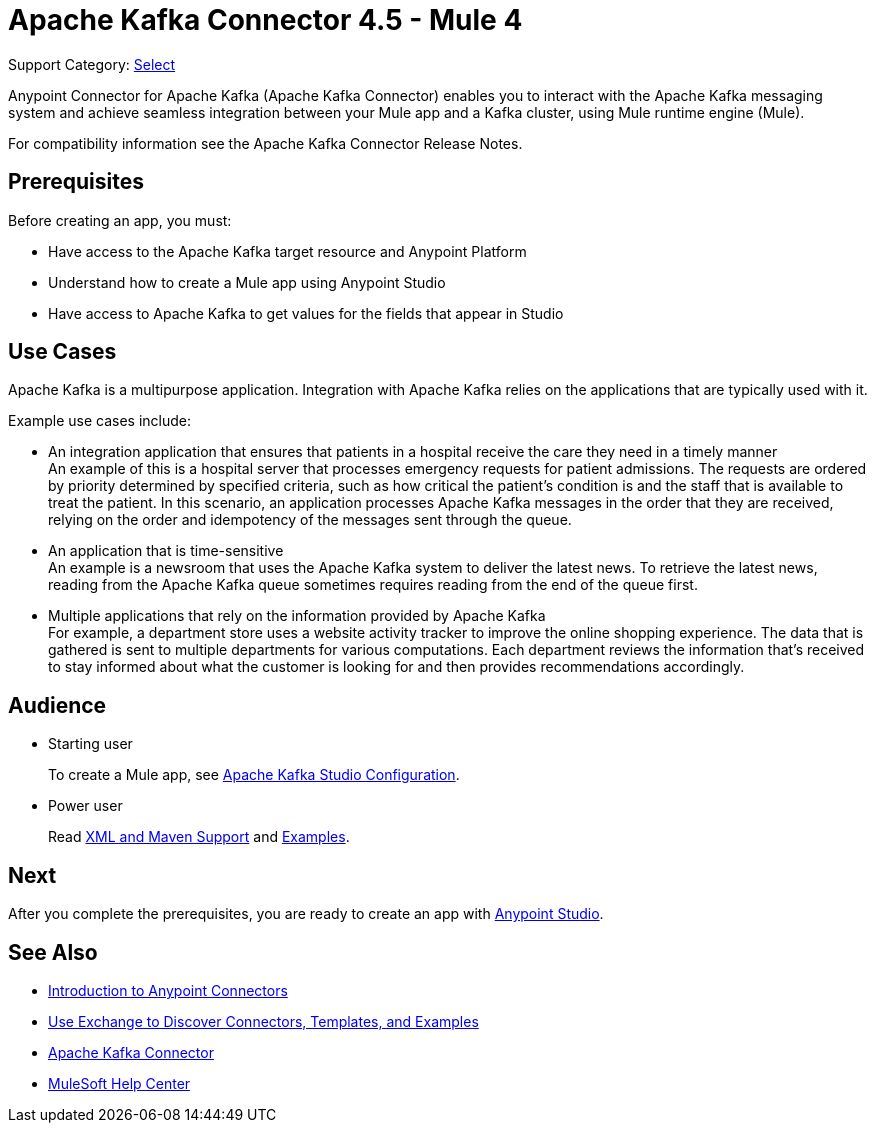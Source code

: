 = Apache Kafka Connector 4.5 - Mule 4

Support Category: https://www.mulesoft.com/legal/versioning-back-support-policy#anypoint-connectors[Select]

Anypoint Connector for Apache Kafka (Apache Kafka Connector) enables you to interact with the Apache Kafka messaging system and achieve seamless integration between your Mule app and a Kafka cluster, using Mule runtime engine (Mule).

For compatibility information see the Apache Kafka Connector Release Notes.

== Prerequisites

Before creating an app, you must:

* Have access to the Apache Kafka target resource and Anypoint Platform
* Understand how to create a Mule app using Anypoint Studio
* Have access to Apache Kafka to get values for the fields that appear in Studio

== Use Cases

Apache Kafka is a multipurpose application. Integration with Apache Kafka relies on the applications that are typically used with it.

Example use cases include:

* An integration application that ensures that patients in a hospital receive the care they need in a timely manner +
An example of this is a hospital server that processes emergency requests for patient admissions. The requests are ordered by priority determined by specified criteria, such as how critical the patient's condition is and the staff that is available to treat the patient. In this scenario, an application processes Apache Kafka messages in the order that they are received, relying on the order and idempotency of the messages sent through the queue.
* An application that is time-sensitive +
An example is a newsroom that uses the Apache Kafka system to deliver the latest news. To retrieve the latest news, reading from the Apache Kafka queue sometimes requires reading from the end of the queue first.
* Multiple applications that rely on the information provided by Apache Kafka +
For example, a department store uses a website activity tracker to improve the online shopping experience. The data that is gathered is sent to multiple departments for various computations. Each department reviews the information that's received to stay informed about what the customer is looking for and then provides recommendations accordingly.

== Audience

* Starting user
+
To create a Mule app, see xref:kafka-connector-studio.adoc[Apache Kafka Studio Configuration].
+
* Power user
+
Read xref:kafka-connector-xml-maven.adoc[XML and Maven Support]
and xref:kafka-connector-examples.adoc[Examples].

== Next

After you complete the prerequisites, you are ready to create an app with xref:kafka-connector-studio.adoc[Anypoint Studio].

== See Also

* xref:connectors::introduction/introduction-to-anypoint-connectors.adoc[Introduction to Anypoint Connectors]
* xref:connectors::introduction/intro-use-exchange.adoc[Use Exchange to Discover Connectors, Templates, and Examples]
* https://www.mulesoft.com/exchange/com.mulesoft.connectors/mule-kafka-connector/[Apache Kafka Connector]
* https://help.mulesoft.com[MuleSoft Help Center]
